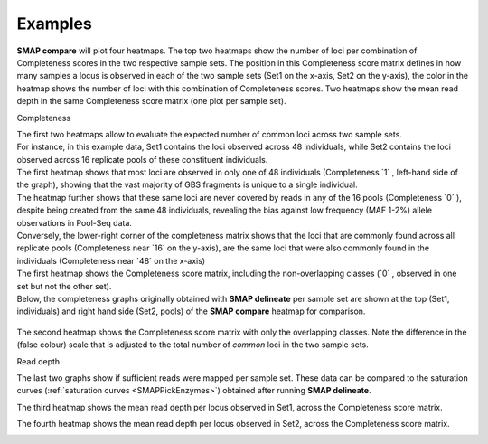 .. raw:: html

    <style> .purple {color:purple} </style>
    <style> .white {color:white} </style>

.. role:: purple
.. role:: white


########
Examples
########

**SMAP compare** will plot four heatmaps. The top two heatmaps show the number of loci per combination of Completeness scores in the two respective sample sets. The position in this Completeness score matrix defines in how many samples a locus is observed in each of the two sample sets (Set1 on the x-axis, Set2 on the y-axis), the color in the heatmap shows the number of loci with this combination of Completeness scores.  
Two heatmaps show the mean read depth in the same Completeness score matrix (one plot per sample set).

:purple:`Completeness`

| The first two heatmaps allow to evaluate the expected number of common loci across two sample sets.
| For instance, in this example data, Set1 contains the loci observed across 48 individuals, while Set2 contains the loci observed across 16 replicate pools of these constituent individuals.
| The first heatmap shows that most loci are observed in only one of 48 individuals (Completeness \`1´ \, left-hand side of the graph), showing that the vast majority of GBS fragments is unique to a single individual.
| The heatmap further shows that these same loci are never covered by reads in any of the 16 pools (Completeness \`0´ \), despite being created from the same 48 individuals, revealing the bias against low frequency (MAF 1-2%) allele observations in Pool-Seq data.  
| Conversely, the lower-right corner of the completeness matrix shows that the loci that are commonly found across all replicate pools (Completeness near \`16´ \ on the y-axis), are the same loci that were also commonly found in the individuals (Completeness near \`48´ \on the x-axis)

| The first heatmap shows the Completeness score matrix, including the non-overlapping classes (\`0´ \, observed in one set but not the other set).
| Below, the completeness graphs originally obtained with **SMAP delineate** per sample set are shown at the top (Set1, individuals) and right hand side (Set2, pools) of the **SMAP compare** heatmap for comparison.

	.. image:: ../images/compare/SMAP_compare_2022b_parta.png

The second heatmap shows the Completeness score matrix with only the overlapping classes. Note the difference in the (false colour) scale that is adjusted to the total number of *common* loci in the two sample sets.

.. image:: ../images/compare/SMAP_compare_2022b_partb.png

:purple:`Read depth`

The last two graphs show if sufficient reads were mapped per sample set. These data can be compared to the saturation curves (:ref:`saturation curves <SMAPPickEnzymes>`) obtained after running **SMAP delineate**.

The third heatmap shows the mean read depth per locus observed in Set1, across the Completeness score matrix.

.. image:: ../images/compare/SMAP_compare_2022b_partc.png

The fourth heatmap shows the mean read depth per locus observed in Set2, across the Completeness score matrix.

.. image:: ../images/compare/SMAP_compare_2022b_partd.png
